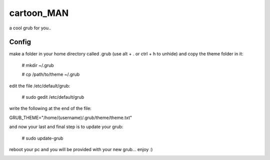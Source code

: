 cartoon_MAN
============

a cool grub for you..

Config
-------
make a folder in your home directory called .grub (use alt + . or ctrl + h to unhide) and copy the theme folder in it:

  # mkdir ~/.grub
  
  # cp /path/to/theme ~/.grub

edit the file /etc/default/grub:

  # sudo gedit /etc/default/grub

write the following at the end of the file:

GRUB_THEME="/home/(username)/.grub/theme/theme.txt"

and now your last and final step is to update your grub:

  # sudo update-grub

reboot your pc and you will be provided with your new grub... enjoy :)


.. image:: screen.jpg
